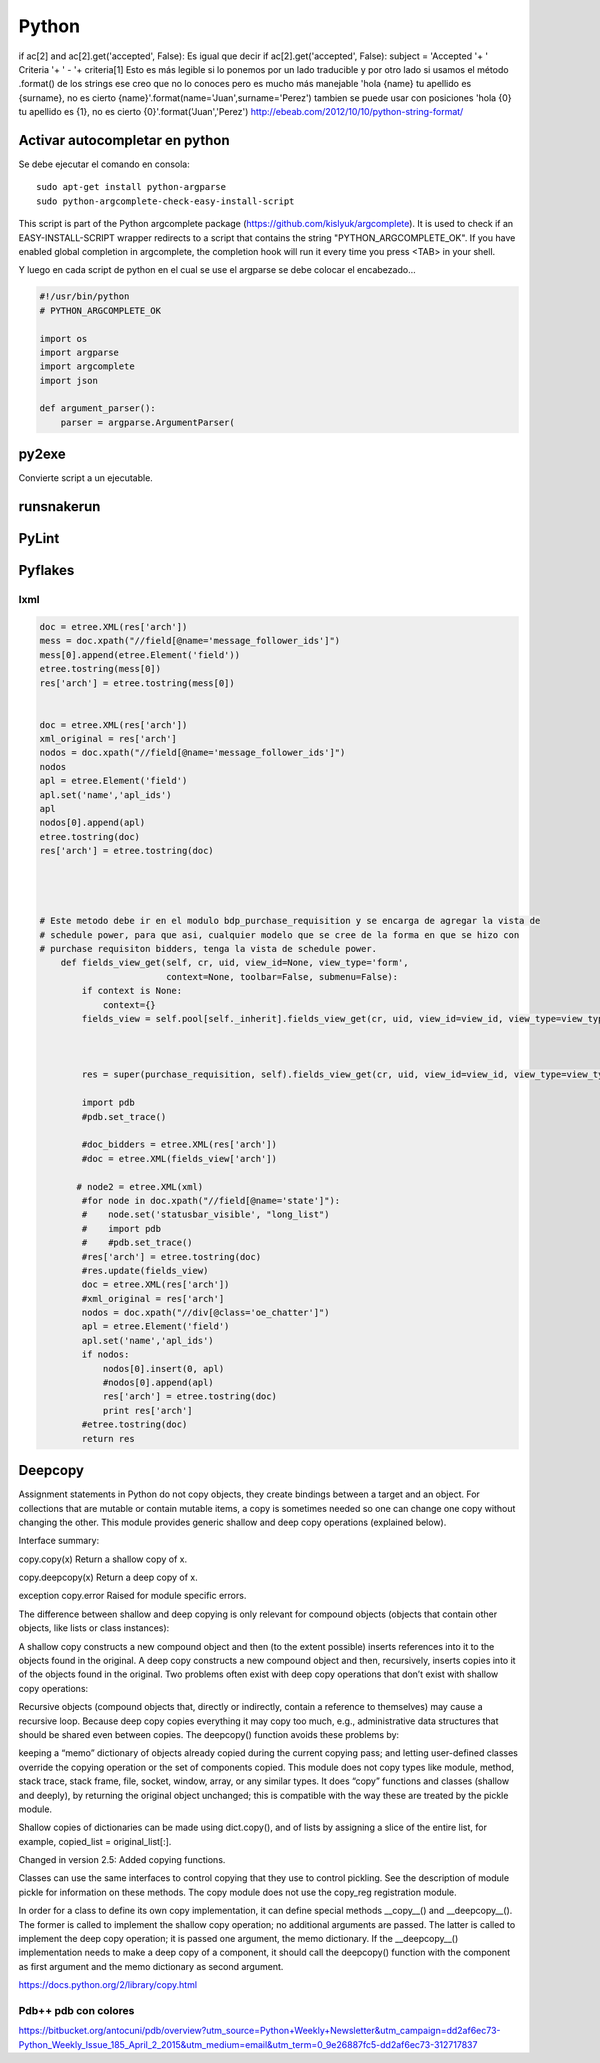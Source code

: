======
Python
======

if ac[2] and ac[2].get('accepted', False):
Es igual que decir
if ac[2].get('accepted', False):
subject = 'Accepted '+ ' Criteria '+ ' - '+ criteria[1]
Esto es más legible si lo ponemos por un lado traducible y por otro lado si usamos el método .format() de los strings ese creo que no lo conoces pero es mucho más manejable
'hola {name} tu apellido es {surname}, no es cierto {name}'.format(name='Juan',surname='Perez')
tambien se puede usar con posiciones
'hola {0} tu apellido es {1}, no es cierto {0}'.format('Juan','Perez')
http://ebeab.com/2012/10/10/python-string-format/

-------------------------------
Activar autocompletar en python
-------------------------------

Se debe ejecutar el comando en consola::

    sudo apt-get install python-argparse
    sudo python-argcomplete-check-easy-install-script

This script is part of the Python argcomplete package (https://github.com/kislyuk/argcomplete).
It is used to check if an EASY-INSTALL-SCRIPT wrapper redirects to a script that contains the
string
"PYTHON_ARGCOMPLETE_OK". If you have enabled global completion in argcomplete, the completion hook
will run it every
time you press <TAB> in your shell.


Y luego en cada script de python en el cual se use
el argparse se debe colocar el encabezado...

.. code-block :: python

    #!/usr/bin/python
    # PYTHON_ARGCOMPLETE_OK

    import os
    import argparse
    import argcomplete
    import json

    def argument_parser():
        parser = argparse.ArgumentParser(

------
py2exe
------

Convierte script a un ejecutable.

-----------
runsnakerun
-----------

------
PyLint
------

--------
Pyflakes
--------


lxml
----

.. code-block :: python

    doc = etree.XML(res['arch'])
    mess = doc.xpath("//field[@name='message_follower_ids']")
    mess[0].append(etree.Element('field'))
    etree.tostring(mess[0])
    res['arch'] = etree.tostring(mess[0])


    doc = etree.XML(res['arch'])
    xml_original = res['arch']
    nodos = doc.xpath("//field[@name='message_follower_ids']")
    nodos
    apl = etree.Element('field')
    apl.set('name','apl_ids')
    apl
    nodos[0].append(apl)
    etree.tostring(doc)
    res['arch'] = etree.tostring(doc)




    # Este metodo debe ir en el modulo bdp_purchase_requisition y se encarga de agregar la vista de
    # schedule power, para que asi, cualquier modelo que se cree de la forma en que se hizo con
    # purchase requisiton bidders, tenga la vista de schedule power.
        def fields_view_get(self, cr, uid, view_id=None, view_type='form',
                            context=None, toolbar=False, submenu=False):
            if context is None:
                context={}
            fields_view = self.pool[self._inherit].fields_view_get(cr, uid, view_id=view_id, view_type=view_type, context=context, toolbar=toolbar,submenu=False)



            res = super(purchase_requisition, self).fields_view_get(cr, uid, view_id=view_id, view_type=view_type, context=context, toolbar=toolbar,submenu=False)

            import pdb
            #pdb.set_trace()

            #doc_bidders = etree.XML(res['arch'])
            #doc = etree.XML(fields_view['arch'])

           # node2 = etree.XML(xml)
            #for node in doc.xpath("//field[@name='state']"):
            #    node.set('statusbar_visible', "long_list")
            #    import pdb
            #    #pdb.set_trace()
            #res['arch'] = etree.tostring(doc)
            #res.update(fields_view)
            doc = etree.XML(res['arch'])
            #xml_original = res['arch']
            nodos = doc.xpath("//div[@class='oe_chatter']")
            apl = etree.Element('field')
            apl.set('name','apl_ids')
            if nodos:
                nodos[0].insert(0, apl)
                #nodos[0].append(apl)
                res['arch'] = etree.tostring(doc)
                print res['arch']
            #etree.tostring(doc)
            return res

--------
Deepcopy
--------

Assignment statements in Python do not copy objects, they create bindings
between a target and an object. For collections that are mutable or contain
mutable items, a copy is sometimes needed so one can change one copy without
changing the other. This module provides generic shallow and deep copy
operations (explained below).

Interface summary:

copy.copy(x)
Return a shallow copy of x.

copy.deepcopy(x) Return a deep copy of x.

exception copy.error Raised for module specific errors.

The difference between shallow and deep copying is only relevant for compound
objects (objects that contain other objects, like lists or class instances):

A shallow copy constructs a new compound object and then (to the extent
possible) inserts references into it to the objects found in the original.  A
deep copy constructs a new compound object and then, recursively, inserts
copies into it of the objects found in the original.  Two problems often exist
with deep copy operations that don’t exist with shallow copy operations:

Recursive objects (compound objects that, directly or indirectly, contain a
reference to themselves) may cause a recursive loop.  Because deep copy copies
everything it may copy too much, e.g., administrative data structures that
should be shared even between copies.  The deepcopy() function avoids these
problems by:

keeping a “memo” dictionary of objects already copied during the current
copying pass; and letting user-defined classes override the copying operation
or the set of components copied.  This module does not copy types like module,
method, stack trace, stack frame, file, socket, window, array, or any similar
types. It does “copy” functions and classes (shallow and deeply), by returning
the original object unchanged; this is compatible with the way these are
treated by the pickle module.

Shallow copies of dictionaries can be made using dict.copy(), and of lists by
assigning a slice of the entire list, for example, copied_list =
original_list[:].

Changed in version 2.5: Added copying functions.

Classes can use the same interfaces to control copying that they use to control
pickling. See the description of module pickle for information on these
methods. The copy module does not use the copy_reg registration module.

In order for a class to define its own copy implementation, it can define
special methods __copy__() and __deepcopy__(). The former is called to
implement the shallow copy operation; no additional arguments are passed. The
latter is called to implement the deep copy operation; it is passed one
argument, the memo dictionary. If the __deepcopy__() implementation needs to
make a deep copy of a component, it should call the deepcopy() function with
the component as first argument and the memo dictionary as second argument.

https://docs.python.org/2/library/copy.html

Pdb++ pdb con colores
---------------------

https://bitbucket.org/antocuni/pdb/overview?utm_source=Python+Weekly+Newsletter&utm_campaign=dd2af6ec73-Python_Weekly_Issue_185_April_2_2015&utm_medium=email&utm_term=0_9e26887fc5-dd2af6ec73-312717837
